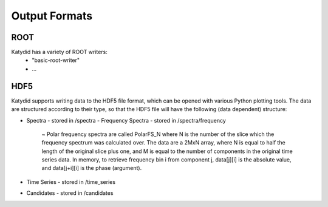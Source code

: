 Output Formats
=============

ROOT
-----------
Katydid has a variety of ROOT writers:
 * "basic-root-writer" 
 * ...

HDF5
----------
Katydid supports writing data to the HDF5 file format, which can be opened with various Python plotting tools.  The data are structured according to their type, so that
the HDF5 file will have the following (data dependent) structure:

* Spectra - stored in /spectra
  - Frequency Spectra - stored in /spectra/frequency  
     ~ Polar frequency spectra are called PolarFS_N where N is the number of the slice which the frequency spectrum was calculated over.  The data are a 2MxN array, where N is equal to half the length of the original slice plus one, and M is equal to the number of components in the original time series data.  In memory, to retrieve frequency bin i from component j, data[j][i] is the absolute value, and data[j+i][i] is the phase (argument).
* Time Series - stored in /time_series
* Candidates - stored in /candidates

